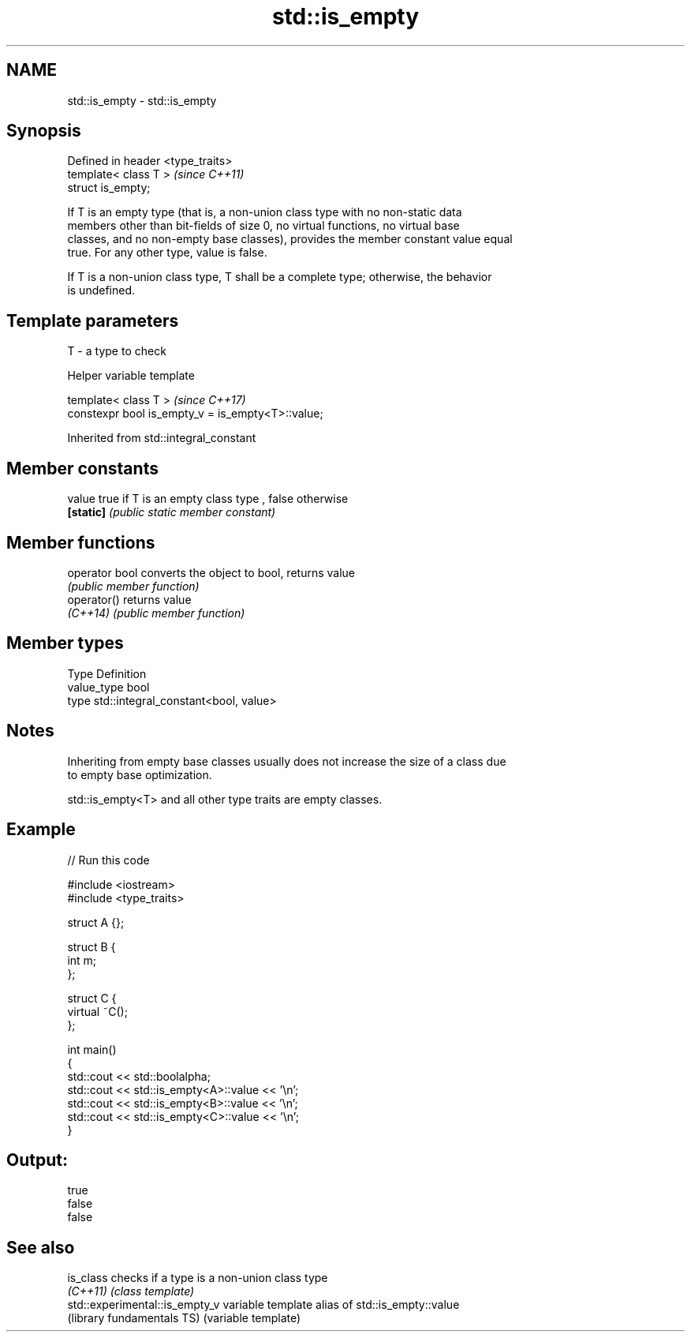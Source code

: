 .TH std::is_empty 3 "2017.04.02" "http://cppreference.com" "C++ Standard Libary"
.SH NAME
std::is_empty \- std::is_empty

.SH Synopsis
   Defined in header <type_traits>
   template< class T >              \fI(since C++11)\fP
   struct is_empty;

   If T is an empty type (that is, a non-union class type with no non-static data
   members other than bit-fields of size 0, no virtual functions, no virtual base
   classes, and no non-empty base classes), provides the member constant value equal
   true. For any other type, value is false.

   If T is a non-union class type, T shall be a complete type; otherwise, the behavior
   is undefined.

.SH Template parameters

   T - a type to check

   Helper variable template

   template< class T >                              \fI(since C++17)\fP
   constexpr bool is_empty_v = is_empty<T>::value;

   

Inherited from std::integral_constant

.SH Member constants

   value    true if T is an empty class type , false otherwise
   \fB[static]\fP \fI(public static member constant)\fP

.SH Member functions

   operator bool converts the object to bool, returns value
                 \fI(public member function)\fP
   operator()    returns value
   \fI(C++14)\fP       \fI(public member function)\fP

.SH Member types

   Type       Definition
   value_type bool
   type       std::integral_constant<bool, value>

.SH Notes

   Inheriting from empty base classes usually does not increase the size of a class due
   to empty base optimization.

   std::is_empty<T> and all other type traits are empty classes.

.SH Example

   
// Run this code

 #include <iostream>
 #include <type_traits>
  
 struct A {};
  
 struct B {
     int m;
 };
  
 struct C {
     virtual ~C();
 };
  
 int main()
 {
     std::cout << std::boolalpha;
     std::cout << std::is_empty<A>::value << '\\n';
     std::cout << std::is_empty<B>::value << '\\n';
     std::cout << std::is_empty<C>::value << '\\n';
 }

.SH Output:

 true
 false
 false

.SH See also

   is_class                      checks if a type is a non-union class type
   \fI(C++11)\fP                       \fI(class template)\fP 
   std::experimental::is_empty_v variable template alias of std::is_empty::value
   (library fundamentals TS)     (variable template) 
